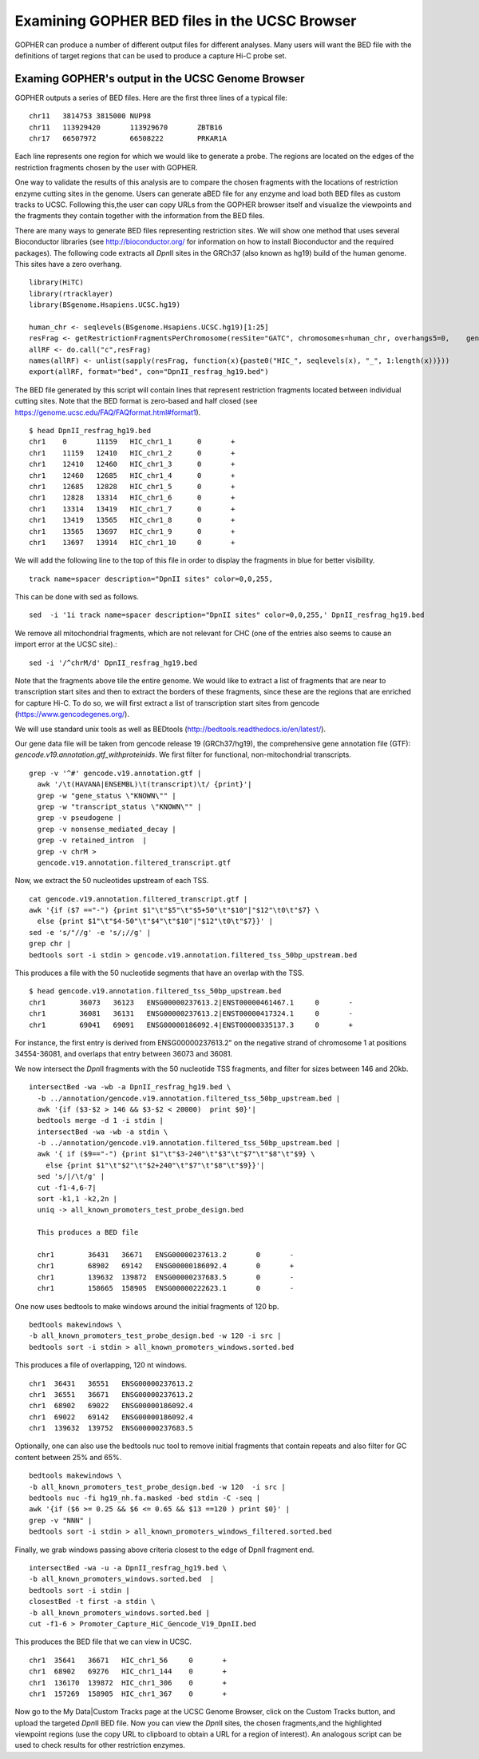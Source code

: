 Examining GOPHER BED files in the UCSC Browser
==============================================

GOPHER can produce a number of different output files for different analyses. Many users will want the BED file with
the definitions of target regions that can be used to produce a capture Hi-C probe set.


Examing GOPHER's output in the UCSC Genome Browser
~~~~~~~~~~~~~~~~~~~~~~~~~~~~~~~~~~~~~~~~~~~~~~~~~~
GOPHER outputs a series of BED files. Here are the first three lines of a typical file::

	chr11	3814753	3815000	NUP98
	chr11	113929420	113929670	ZBTB16
	chr17	66507972	66508222	PRKAR1A

Each line represents one region for which we would like to generate a probe. The regions are located on the edges of the
restriction fragments chosen by the user with GOPHER.

One way to validate the results of this analysis are to compare the
chosen fragments with the locations of restriction enzyme cutting
sites in the genome. Users can generate aBED file for any enzyme and
load both BED files as custom tracks to UCSC. Following this,the user
can copy URLs from the GOPHER browser itself and visualize the viewpoints
and the fragments they contain together with the information from the
BED files.

There are many ways to generate BED files representing restriction
sites. We will show one method that uses several Bioconductor
libraries (see http://bioconductor.org/ for information on how to
install Bioconductor and the required packages). The following code
extracts all *Dpn*\II sites in the GRCh37 (also known as hg19) build
of the human genome. This sites have a zero overhang. ::

	library(HiTC)
	library(rtracklayer)
	library(BSgenome.Hsapiens.UCSC.hg19)

	human_chr <- seqlevels(BSgenome.Hsapiens.UCSC.hg19)[1:25]
	resFrag <- getRestrictionFragmentsPerChromosome(resSite="GATC", chromosomes=human_chr, overhangs5=0, 	genomePack="BSgenome.Hsapiens.UCSC.hg19")
	allRF <- do.call("c",resFrag)
	names(allRF) <- unlist(sapply(resFrag, function(x){paste0("HIC_", seqlevels(x), "_", 1:length(x))}))
	export(allRF, format="bed", con="DpnII_resfrag_hg19.bed")

The BED file generated by this script will contain lines that
represent restriction fragments located between individual cutting
sites. Note that the BED format is zero-based and half closed (see
https://genome.ucsc.edu/FAQ/FAQformat.html#format1). ::

	$ head DpnII_resfrag_hg19.bed 
	chr1	0	11159	HIC_chr1_1	0	+
	chr1	11159	12410	HIC_chr1_2	0	+
	chr1	12410	12460	HIC_chr1_3	0	+
	chr1	12460	12685	HIC_chr1_4	0	+
	chr1	12685	12828	HIC_chr1_5	0	+
	chr1	12828	13314	HIC_chr1_6	0	+
	chr1	13314	13419	HIC_chr1_7	0	+
	chr1	13419	13565	HIC_chr1_8	0	+
	chr1	13565	13697	HIC_chr1_9	0	+
	chr1	13697	13914	HIC_chr1_10	0	+


We will add the following line to the top of this file in order to
display the fragments in blue for better visibility. ::

	track name=spacer description="DpnII sites" color=0,0,255,

This can be done with sed as follows. ::

	sed  -i '1i track name=spacer description="DpnII sites" color=0,0,255,' DpnII_resfrag_hg19.bed

We remove all mitochondrial fragments, which are not relevant for CHC (one of the entries also seems to cause an import error at the UCSC site).::

  sed -i '/^chrM/d' DpnII_resfrag_hg19.bed


Note that the fragments above tile the entire genome. We would like to extract a list of fragments that are near to transcription start sites and
then to extract the borders of these fragments, since these are the regions that are enriched for capture Hi-C. To do so, we will first extract a list of
transcription start sites from gencode (https://www.gencodegenes.org/).

We will use standard unix tools as well as BEDtools (http://bedtools.readthedocs.io/en/latest/).

Our gene data file will be taken from gencode release 19 (GRCh37/hg19), the comprehensive gene annotation file (GTF): *gencode.v19.annotation.gtf_withproteinids*.
We first filter for functional, non-mitochondrial transcripts. ::


  grep -v '^#' gencode.v19.annotation.gtf |
    awk '/\t(HAVANA|ENSEMBL)\t(transcript)\t/ {print}'|
    grep -w "gene_status \"KNOWN\"" |
    grep -w "transcript_status \"KNOWN\"" |
    grep -v pseudogene |
    grep -v nonsense_mediated_decay |
    grep -v retained_intron  |
    grep -v chrM >
    gencode.v19.annotation.filtered_transcript.gtf

Now, we extract the 50 nucleotides upstream of each TSS. ::
    
    cat gencode.v19.annotation.filtered_transcript.gtf |
    awk '{if ($7 =="-") {print $1"\t"$5"\t"$5+50"\t"$10"|"$12"\t0\t"$7} \
      else {print $1"\t"$4-50"\t"$4"\t"$10"|"$12"\t0\t"$7}}' |
    sed -e 's/"//g' -e 's/;//g' |
    grep chr |
    bedtools sort -i stdin > gencode.v19.annotation.filtered_tss_50bp_upstream.bed

This produces a file with the 50 nucleotide segments that have an overlap with the TSS. ::

    $ head gencode.v19.annotation.filtered_tss_50bp_upstream.bed 
    chr1	36073	36123	ENSG00000237613.2|ENST00000461467.1	0	-
    chr1	36081	36131	ENSG00000237613.2|ENST00000417324.1	0	-
    chr1	69041	69091	ENSG00000186092.4|ENST00000335137.3	0	+

For instance, the first entry is derived from ENSG00000237613.2" on the negative strand of chromosome 1 at positions 34554-36081, and overlaps that entry between 36073 and 36081.

We now intersect the *Dpn*\II fragments with the 50 nucleotide TSS fragments, and  filter for sizes between 146 and 20kb. ::

  intersectBed -wa -wb -a DpnII_resfrag_hg19.bed \
    -b ../annotation/gencode.v19.annotation.filtered_tss_50bp_upstream.bed |
    awk '{if ($3-$2 > 146 && $3-$2 < 20000)  print $0}'|
    bedtools merge -d 1 -i stdin |
    intersectBed -wa -wb -a stdin \
    -b ../annotation/gencode.v19.annotation.filtered_tss_50bp_upstream.bed |
    awk '{ if ($9=="-") {print $1"\t"$3-240"\t"$3"\t"$7"\t"$8"\t"$9} \
      else {print $1"\t"$2"\t"$2+240"\t"$7"\t"$8"\t"$9}}'|
    sed 's/|/\t/g' |
    cut -f1-4,6-7|
    sort -k1,1 -k2,2n |
    uniq -> all_known_promoters_test_probe_design.bed

    This produces a BED file

    chr1	36431	36671	ENSG00000237613.2	0	-
    chr1	68902	69142	ENSG00000186092.4	0	+
    chr1	139632	139872	ENSG00000237683.5	0	-
    chr1	158665	158905	ENSG00000222623.1	0	-


One now uses bedtools to make windows around the initial fragments of 120 bp. ::

  bedtools makewindows \
  -b all_known_promoters_test_probe_design.bed -w 120 -i src |
  bedtools sort -i stdin > all_known_promoters_windows.sorted.bed


This produces a file of overlapping, 120 nt windows. ::

  chr1	36431	36551	ENSG00000237613.2
  chr1	36551	36671	ENSG00000237613.2
  chr1	68902	69022	ENSG00000186092.4
  chr1	69022	69142	ENSG00000186092.4
  chr1	139632	139752	ENSG00000237683.5

 
Optionally, one can also use the bedtools nuc tool to remove initial fragments that contain repeats and also filter for GC content between 25% and 65%. ::

  bedtools makewindows \
  -b all_known_promoters_test_probe_design.bed -w 120  -i src |
  bedtools nuc -fi hg19_nh.fa.masked -bed stdin -C -seq |
  awk '{if ($6 >= 0.25 && $6 <= 0.65 && $13 ==120 ) print $0}' |
  grep -v "NNN" |
  bedtools sort -i stdin > all_known_promoters_windows_filtered.sorted.bed
  
Finally, we grab windows passing above criteria closest to the edge of DpnII fragment end. ::

  intersectBed -wa -u -a DpnII_resfrag_hg19.bed \
  -b all_known_promoters_windows.sorted.bed  |
  bedtools sort -i stdin |
  closestBed -t first -a stdin \
  -b all_known_promoters_windows.sorted.bed |
  cut -f1-6 > Promoter_Capture_HiC_Gencode_V19_DpnII.bed


This produces the BED file that we can view in UCSC. ::

  chr1	35641	36671	HIC_chr1_56	0	+
  chr1	68902	69276	HIC_chr1_144	0	+
  chr1	136170	139872	HIC_chr1_306	0	+
  chr1	157269	158905	HIC_chr1_367	0	+


Now go to the My Data|Custom Tracks page at the UCSC Genome Browser,
click on the Custom Tracks button, and upload the targeted *Dpn*\II BED file.
Now you can view the *Dpn*\II sites, the chosen fragments,and the highlighted viewpoint
regions (use the copy URL to clipboard to obtain a URL for a region of
interest). An analogous script can be used to check results for other restriction enzymes.




 
 
